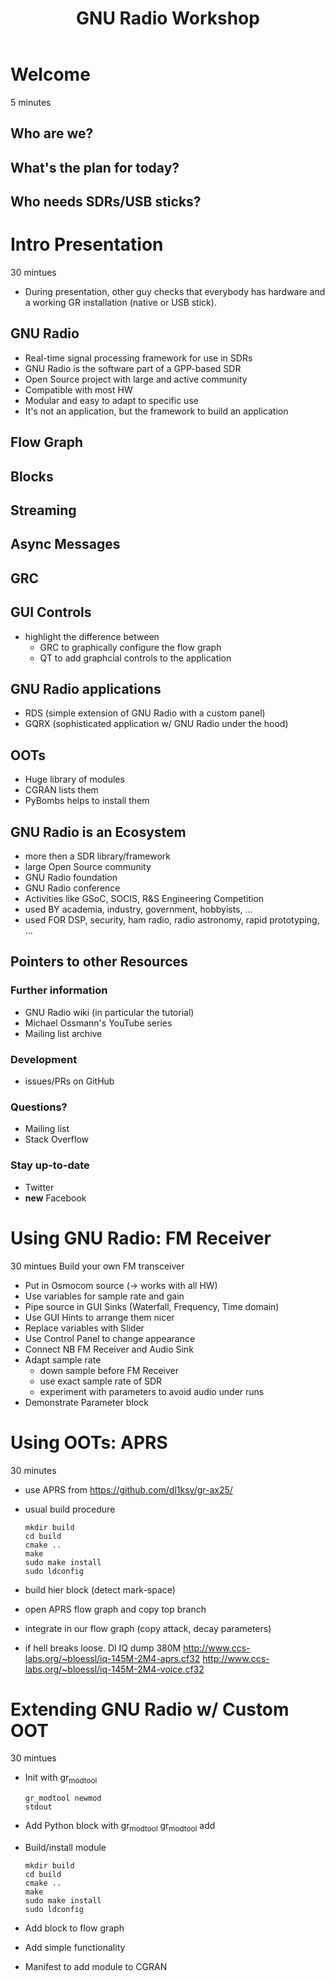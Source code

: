 #+TITLE: GNU Radio Workshop

* Welcome
  5 minutes
** Who are we?
** What's the plan for today?
** Who needs SDRs/USB sticks?


* Intro Presentation
  30 mintues
  - During presentation, other guy checks that everybody has hardware
    and a working GR installation (native or USB stick).
** GNU Radio
   - Real-time signal processing framework for use in SDRs
   - GNU Radio is the software part of a GPP-based SDR 
   - Open Source project with large and active community
   - Compatible with most HW
   - Modular and easy to adapt to specific use
   - It's not an application, but the framework to build an
     application
** Flow Graph
** Blocks
** Streaming
** Async Messages
** GRC
** GUI Controls
   - highlight the difference between
     - GRC to graphically configure the flow graph
     - QT to add graphcial controls to the application
** GNU Radio applications
   - RDS (simple extension of GNU Radio with a custom panel)
   - GQRX (sophisticated application w/ GNU Radio under the hood)
** OOTs
   - Huge library of modules
   - CGRAN lists them
   - PyBombs helps to install them
** GNU Radio is an Ecosystem
   - more then a SDR library/framework
   - large Open Source community
   - GNU Radio foundation
   - GNU Radio conference
   - Activities like GSoC, SOCIS, R&S Engineering Competition
   - used BY academia, industry, government, hobbyists, ...
   - used FOR DSP, security, ham radio, radio astronomy, rapid
     prototyping, ...
** Pointers to other Resources
*** Further information
    - GNU Radio wiki (in particular the tutorial)
    - Michael Ossmann's YouTube series
    - Mailing list archive
*** Development
    - issues/PRs on GitHub
*** Questions?
    - Mailing list
    - Stack Overflow
*** Stay up-to-date
    - Twitter
    - *new* Facebook


* Using GNU Radio: FM Receiver
   30 mintues
   Build your own FM transceiver

   - Put in Osmocom source (-> works with all HW)
   - Use variables for sample rate and gain
   - Pipe source in GUI Sinks (Waterfall, Frequency, Time domain)
   - Use GUI Hints to arrange them nicer
   - Replace variables with Slider
   - Use Control Panel to change appearance
   - Connect NB FM Receiver and Audio Sink
   - Adapt sample rate
     - down sample before FM Receiver
     - use exact sample rate of SDR
     - experiment with parameters to avoid audio under runs
   - Demonstrate Parameter block


* Using OOTs: APRS
   30 minutes

   - use APRS from
     [[https://github.com/dl1ksv/gr-ax25/]]
   - usual build procedure
     #+BEGIN_SRC shell
       mkdir build
       cd build
       cmake ..
       make
       sudo make install
       sudo ldconfig
     #+END_SRC
   - build hier block (detect mark-space)
   - open APRS flow graph and copy top branch
   - integrate in our flow graph (copy attack, decay parameters)
   - if hell breaks loose. Dl IQ dump 380M
     [[http://www.ccs-labs.org/~bloessl/iq-145M-2M4-aprs.cf32]]
     [[http://www.ccs-labs.org/~bloessl/iq-145M-2M4-voice.cf32]]


* Extending GNU Radio w/ Custom OOT
   30 mintues

   - Init with gr_modtool
     #+BEGIN_SRC shell
       gr_modtool newmod
       stdout
     #+END_SRC
   - Add Python block with gr_modtool
     gr_modtool add
   - Build/install module
     #+BEGIN_SRC shell
       mkdir build
       cd build
       cmake ..
       make
       sudo make install
       sudo ldconfig
     #+END_SRC
   - Add block to flow graph
   - Add simple functionality
   - Manifest to add module to CGRAN



